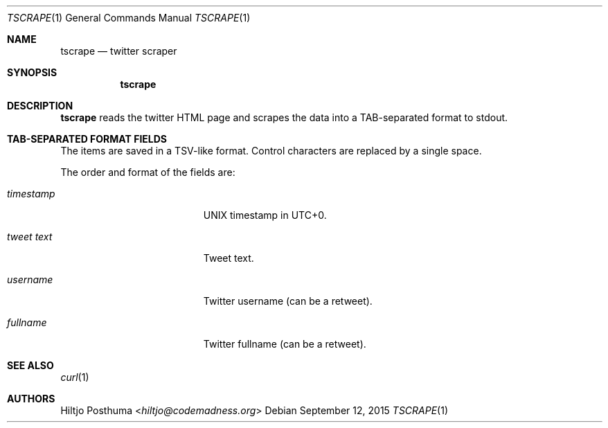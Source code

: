 .Dd September 12, 2015
.Dt TSCRAPE 1
.Os
.Sh NAME
.Nm tscrape
.Nd twitter scraper
.Sh SYNOPSIS
.Nm
.Sh DESCRIPTION
.Nm
reads the twitter HTML page and scrapes the data into a
TAB-separated format to stdout.
.Sh TAB-SEPARATED FORMAT FIELDS
The items are saved in a TSV-like format. Control characters are replaced
by a single space.
.Pp
The order and format of the fields are:
.Bl -tag -width 17n
.It Ar timestamp
UNIX timestamp in UTC+0.
.It Ar tweet text
Tweet text.
.It Ar username
Twitter username (can be a retweet).
.It Ar fullname
Twitter fullname (can be a retweet).
.El
.Sh SEE ALSO
.Xr curl 1
.Sh AUTHORS
.An Hiltjo Posthuma Aq Mt hiltjo@codemadness.org
